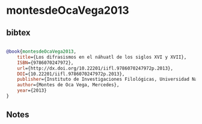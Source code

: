 * montesdeOcaVega2013




** bibtex

#+NAME: bibtex
#+BEGIN_SRC bibtex

@book{montesdeOcaVega2013,
	title={Los difrasismos en el náhuatl de los siglos XVI y XVII},
	ISBN={9786070247972},
	url={http://dx.doi.org/10.22201/iifl.9786070247972p.2013},
	DOI={10.22201/iifl.9786070247972p.2013},
	publisher={Instituto de Investigaciones Filológicas, Universidad Nacional Autónoma de México},
	author={Montes de Oca Vega, Mercedes},
	year={2013}
}

#+END_SRC




** Notes

